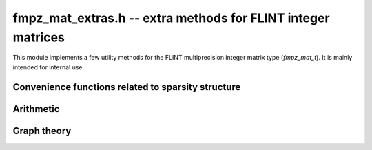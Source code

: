 .. _fmpz_mat_extras:

**fmpz_mat_extras.h** -- extra methods for FLINT integer matrices
===============================================================================

This module implements a few utility methods for the FLINT
multiprecision integer matrix type (*fmpz_mat_t*).
It is mainly intended for internal use.


Convenience functions related to sparsity structure
-------------------------------------------------------------------------------

.. function:: int fmpz_mat_is_hollow(const fmpz_mat_t mat)

    Returns a non-zero value if all entries on the diagonal of *mat* are zero,
    and otherwise returns zero.

.. function:: int fmpz_mat_is_diagonal(const fmpz_mat_t mat)

    Returns a non-zero value if all entries
    on the off-diagonal of *mat* are zero, and otherwise returns zero.

.. function:: int fmpz_mat_is_nonnegative(const fmpz_mat_t mat)

    Returns a non-zero value if all entries of *mat* are non-negative,
    and otherwise returns zero.

.. function:: int fmpz_mat_is_lower_triangular(const fmpz_mat_t mat)

    Returns a non-zero value if every entry that is not in the
    lower triangular region of *mat* is zero, and otherwise returns zero.
    The entry at row `i` and column `j` is in the lower triangular region
    if `i \ge j`.

.. function:: void fmpz_mat_entrywise_not_is_zero(fmpz_mat_t dest, const fmpz_mat_t src)

    Sets each entry in *dest* to zero or one according to whether
    or not the corresponding entry in *src* is zero.

.. function:: slong fmpz_mat_count_nonzero(const fmpz_mat_t mat)

    Returns the number of non-zero entries in *mat*.


Arithmetic
-------------------------------------------------------------------------------

.. function:: void fmpz_mat_add_ui_entrywise(fmpz_mat_t B, const fmpz_mat_t A, ulong x)

    Sets `B_{ij}` to `A_{ij} + x` where `x` is an ulong.

.. function:: void fmpz_mat_sub_ui_entrywise(fmpz_mat_t B, const fmpz_mat_t A, ulong x)

    Sets `B_{ij}` to `A_{ij} - x` where `x` is an ulong.


Graph theory
-------------------------------------------------------------------------------

.. function:: void fmpz_mat_transitive_closure(fmpz_mat_t B, const fmpz_mat_t A)

    Given the adjacency matrix *A* of an unweighted directed graph `G`,
    *B* is set to the adjacency matrix of the transitive closure of `G`.
    In particular, `B_{st}` is set to a non-zero value if there is a non-empty
    walk from `s` to `t` in `G`, and otherwise `B_{st}` is set to zero.

.. function:: void fmpz_mat_unweighted_all_pairs_longest_walk(fmpz_mat_t B, const fmpz_mat_t A)

    Given the adjacency matrix *A* of an unweighted directed graph `G`,
    `B_{st}` is set to the length of the longest walk from `s` to `t` in `G`.
    Empty walks are considered, so for each vertex `s` there is a zero-length
    walk from `s` to `s`.  If `t` is unreachable from `s` then `B_{st}`
    is set to the special value `-1`.  If `G` contains a cycle then arbitrarily
    long walks may exist; if the length of the longest walk from `s` to `t`
    is unbounded then `B_{st}` is set to the special value `-2`.

    This function can help quantify entrywise errors in a truncated evaluation
    of a matrix power series.  If *A* is an indictor matrix with the same
    sparsity pattern as a matrix `M`, and if `B_{ij}` does not take
    the special value `-2`, then the tail
    `\left[ \sum_{k=N}^\infty a_k M^k \right]_{ij}`
    vanishes when `N > B_{ij}`.
